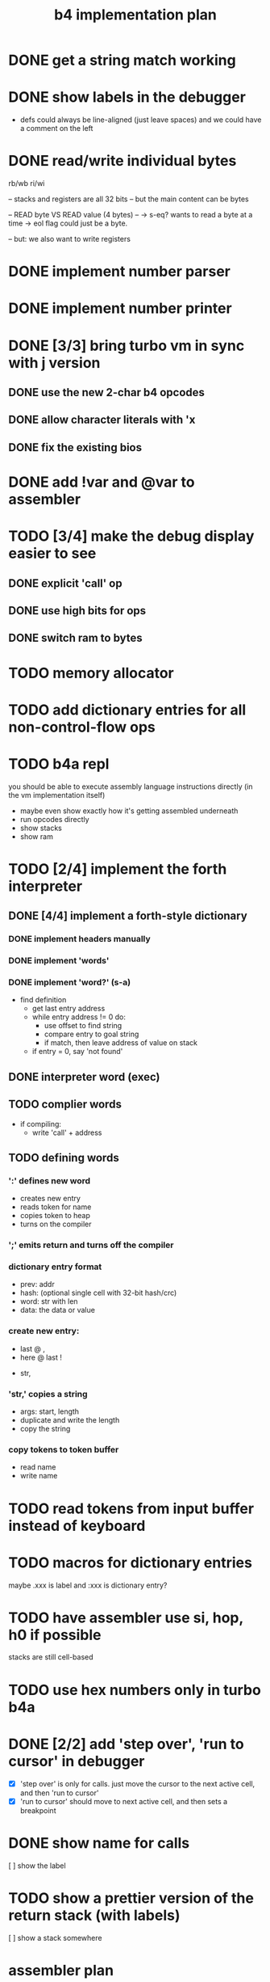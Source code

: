 #+title: b4 implementation plan

* DONE get a string match working
* DONE show labels in the debugger
- defs could always be line-aligned (just leave spaces)
  and we could have a comment on the left
* DONE read/write individual bytes
    rb/wb
    ri/wi

    -- stacks and registers are all 32 bits
    -- but the main content can be bytes

    --  READ byte VS READ value (4 bytes) --
    -> s-eq? wants to read a byte at a time
    -> eol flag could just be a byte.

    -- but: we also want to write registers
* DONE implement number parser
* DONE implement number printer

* DONE [3/3] bring turbo vm in sync with j version
** DONE use the new 2-char b4 opcodes
** DONE allow character literals with 'x
** DONE fix the existing bios

* DONE add !var and @var to assembler

* TODO [3/4] make the debug display easier to see
** DONE explicit 'call' op
** DONE use high bits for ops
** DONE switch ram to bytes
* TODO memory allocator
* TODO add dictionary entries for all non-control-flow ops

* TODO b4a repl
you should be able to execute assembly language instructions directly
(in the vm implementation itself)
- maybe even show exactly how it's getting assembled underneath
- run opcodes directly
- show stacks
- show ram

* TODO [2/4] implement the forth interpreter
** DONE [4/4] implement a forth-style dictionary
*** DONE implement headers manually
*** DONE implement 'words'
*** DONE implement 'word?' (s-a)
- find definition
  - get last entry address
  - while entry address != 0 do:
    - use offset to find string
    - compare entry to goal string
    - if match, then leave address of value on stack
  - if entry = 0, say 'not found'

** DONE interpreter word (exec)
** TODO complier words
- if compiling:
  - write 'call' + address
** TODO defining words
*** ':' defines new word
  - creates new entry
  - reads token for name
  - copies token to heap
  - turns on the compiler
*** ';' emits return and turns off the compiler

*** dictionary entry format
  - prev: addr
  - hash: (optional single cell with 32-bit hash/crc)
  - word: str with len
  - data: the data or value
*** create new entry:
  - last @ ,
  - here @ last !
  # - $goal hash ,
  - str,

*** 'str,' copies a string
  - args: start, length
  - duplicate and write the length
  - copy the string

*** copy tokens to token buffer
- read name
- write name
* TODO read tokens from input buffer instead of keyboard
* TODO macros for dictionary entries
maybe .xxx is label
and   :xxx is dictionary entry?

* TODO have assembler use si, hop, h0 if possible
stacks are still cell-based

* TODO use hex numbers only in turbo b4a
* DONE [2/2] add 'step over', 'run to cursor' in debugger
- [X] 'step over' is only for calls.
  just move the cursor to the next active cell, and then 'run to cursor'
- [X] 'run to cursor' should move to next active cell, and then sets a breakpoint

* DONE show name for calls
[ ] show the label

* TODO show a prettier version of the return stack (with labels)
[ ] show a stack somewhere

* assembler plan
- b4a should extend b3a with:
  - labels
  - special control words ( { } | [ ]  .data .code )
  - call and $addr syntax
- eventually, write b4a in b3a

* b4a spec [runs on the b4 vm, so has a stack, etc]
- immediate need: dictionary
- adds labels
- allow both decimal and hex numbers
- =.data= to allow building raw binary data
  - counted strings
- =.code= to make it nice to write forth-like code
  - auto-call functions
  - add 'si' or 'li' before chars, numbers
- =.dict= to define a dictionary entry
- structured programming constructs:
  - .if .th .el .ef .en
  - .wh .do .od
  - .fr .nx

* what's the presentation here?
** operations on state: simple calculator
- visual 'buttons' that do the work
- number buttons: multiply by base and add digit
- clear, inc, dec?

** sequence:
*** visual virtual machine
*** no-op, breakpoints
(so we can see the cursor moving)
*** place opcodes in the cells directly

** repetition:
- simple counter
- implement addition, multiplication

** conditionals
- show jumping over some code
- show 'else' using [a?] [b?] [c?] [d?]
- so consider this instead: [ c ? a | b ]
- now:
  [ c0 ? a | [ c1 ? b ] ]
- so just allow 'elif'

* TODO introduce a debugger flag to toggle 'literal' and 'jump' on/off
* TODO edit the input buffer directly
* TODO introduce an enum type for the ops
* TODO allow setting breakpoints
* TODO source-level assembly language debugger
